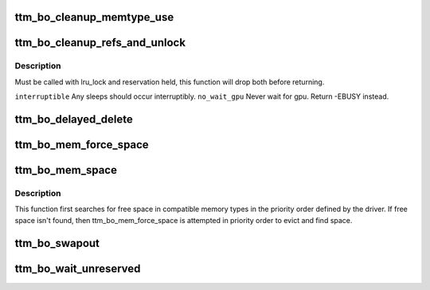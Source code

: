 .. -*- coding: utf-8; mode: rst -*-
.. src-file: drivers/gpu/drm/ttm/ttm_bo.c

.. _`ttm_bo_cleanup_memtype_use`:

ttm_bo_cleanup_memtype_use
==========================

.. c:function:: void ttm_bo_cleanup_memtype_use(struct ttm_buffer_object *bo)

    :reserved. Will release GPU memory type usage on destruction. This is the place to put in driver specific hooks to release driver private resources. Will release the bo::reserved lock.

    :param struct ttm_buffer_object \*bo:
        *undescribed*

.. _`ttm_bo_cleanup_refs_and_unlock`:

ttm_bo_cleanup_refs_and_unlock
==============================

.. c:function:: int ttm_bo_cleanup_refs_and_unlock(struct ttm_buffer_object *bo, bool interruptible, bool no_wait_gpu)

    If bo idle, remove from delayed- and lru lists, and unref. If not idle, do nothing.

    :param struct ttm_buffer_object \*bo:
        *undescribed*

    :param bool interruptible:
        *undescribed*

    :param bool no_wait_gpu:
        *undescribed*

.. _`ttm_bo_cleanup_refs_and_unlock.description`:

Description
-----------

Must be called with lru_lock and reservation held, this function
will drop both before returning.

\ ``interruptible``\          Any sleeps should occur interruptibly.
\ ``no_wait_gpu``\            Never wait for gpu. Return -EBUSY instead.

.. _`ttm_bo_delayed_delete`:

ttm_bo_delayed_delete
=====================

.. c:function:: int ttm_bo_delayed_delete(struct ttm_bo_device *bdev, bool remove_all)

    encountered buffers.

    :param struct ttm_bo_device \*bdev:
        *undescribed*

    :param bool remove_all:
        *undescribed*

.. _`ttm_bo_mem_force_space`:

ttm_bo_mem_force_space
======================

.. c:function:: int ttm_bo_mem_force_space(struct ttm_buffer_object *bo, uint32_t mem_type, const struct ttm_place *place, struct ttm_mem_reg *mem, bool interruptible, bool no_wait_gpu)

    space, or we've evicted everything and there isn't enough space.

    :param struct ttm_buffer_object \*bo:
        *undescribed*

    :param uint32_t mem_type:
        *undescribed*

    :param const struct ttm_place \*place:
        *undescribed*

    :param struct ttm_mem_reg \*mem:
        *undescribed*

    :param bool interruptible:
        *undescribed*

    :param bool no_wait_gpu:
        *undescribed*

.. _`ttm_bo_mem_space`:

ttm_bo_mem_space
================

.. c:function:: int ttm_bo_mem_space(struct ttm_buffer_object *bo, struct ttm_placement *placement, struct ttm_mem_reg *mem, bool interruptible, bool no_wait_gpu)

    :param struct ttm_buffer_object \*bo:
        *undescribed*

    :param struct ttm_placement \*placement:
        *undescribed*

    :param struct ttm_mem_reg \*mem:
        *undescribed*

    :param bool interruptible:
        *undescribed*

    :param bool no_wait_gpu:
        *undescribed*

.. _`ttm_bo_mem_space.description`:

Description
-----------

This function first searches for free space in compatible memory types in
the priority order defined by the driver.  If free space isn't found, then
ttm_bo_mem_force_space is attempted in priority order to evict and find
space.

.. _`ttm_bo_swapout`:

ttm_bo_swapout
==============

.. c:function:: int ttm_bo_swapout(struct ttm_mem_shrink *shrink)

    buffer object on the bo_global::swap_lru list.

    :param struct ttm_mem_shrink \*shrink:
        *undescribed*

.. _`ttm_bo_wait_unreserved`:

ttm_bo_wait_unreserved
======================

.. c:function:: int ttm_bo_wait_unreserved(struct ttm_buffer_object *bo)

    interruptible wait for a buffer object to become unreserved

    :param struct ttm_buffer_object \*bo:
        Pointer to buffer

.. This file was automatic generated / don't edit.

